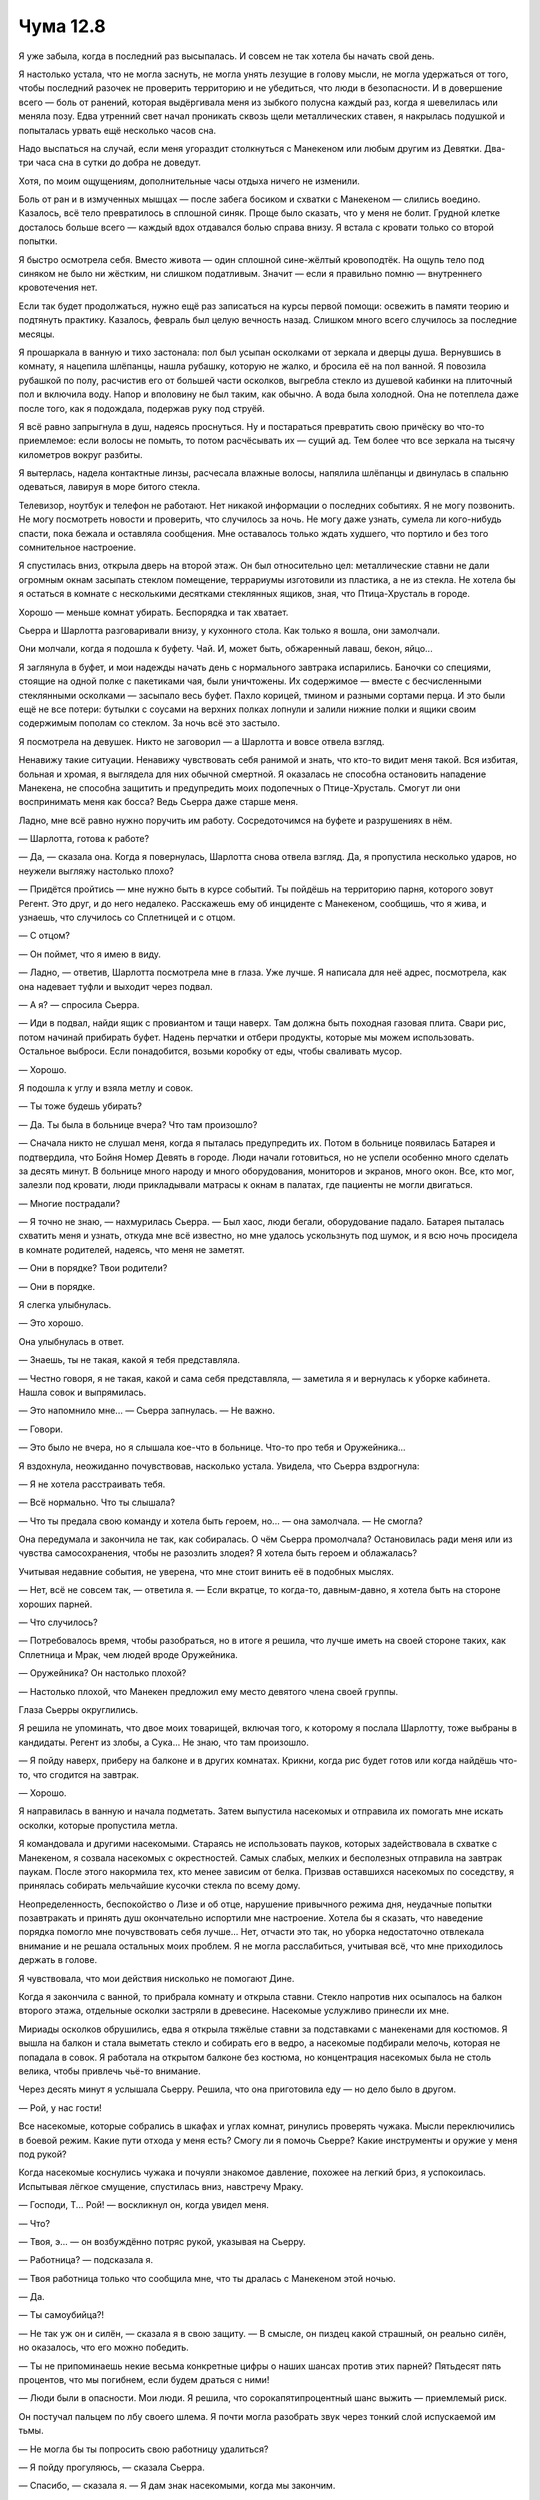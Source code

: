 ﻿Чума 12.8
###########




Я уже забыла, когда в последний раз высыпалась. И совсем не так хотела бы начать свой день.

Я настолько устала, что не могла заснуть, не могла унять лезущие в голову мысли, не могла удержаться от того, чтобы последний разочек не проверить территорию и не убедиться, что люди в безопасности. И в довершение всего — боль от ранений, которая выдёргивала меня из зыбкого полусна каждый раз, когда я шевелилась или меняла позу. Едва утренний свет начал проникать сквозь щели металлических ставен, я накрылась подушкой и попыталась урвать ещё несколько часов сна.

Надо выспаться на случай, если меня угораздит столкнуться с Манекеном или любым другим из Девятки. Два-три часа сна в сутки до добра не доведут.

Хотя, по моим ощущениям, дополнительные часы отдыха ничего не изменили.

Боль от ран и в измученных мышцах — после забега босиком и схватки с Манекеном — слились воедино. Казалось, всё тело превратилось в сплошной синяк. Проще было сказать, что у меня не болит. Грудной клетке досталось больше всего — каждый вдох отдавался болью справа внизу. Я встала с кровати только со второй попытки.

Я быстро осмотрела себя. Вместо живота — один сплошной сине-жёлтый кровоподтёк. На ощупь тело под синяком не было ни жёстким, ни слишком податливым. Значит — если я правильно помню — внутреннего кровотечения нет.

Если так будет продолжаться, нужно ещё раз записаться на курсы первой помощи: освежить в памяти теорию и подтянуть практику. Казалось, февраль был целую вечность назад. Слишком много всего случилось за последние месяцы.

Я прошаркала в ванную и тихо застонала: пол был усыпан осколками от зеркала и дверцы душа. Вернувшись в комнату, я нацепила шлёпанцы, нашла рубашку, которую не жалко, и бросила её на пол ванной. Я повозила рубашкой по полу, расчистив его от большей части осколков, выгребла стекло из душевой кабинки на плиточный пол и включила воду. Напор и вполовину не был таким, как обычно. А вода была холодной. Она не потеплела даже после того, как я подождала, подержав руку под струёй.

Я всё равно запрыгнула в душ, надеясь проснуться. Ну и постараться превратить свою причёску во что-то приемлемое: если волосы не помыть, то потом расчёсывать их — сущий ад. Тем более что все зеркала на тысячу километров вокруг разбиты.

Я вытерлась, надела контактные линзы, расчесала влажные волосы, напялила шлёпанцы и двинулась в спальню одеваться, лавируя в море битого стекла.

Телевизор, ноутбук и телефон не работают. Нет никакой информации о последних событиях. Я не могу позвонить. Не могу посмотреть новости и проверить, что случилось за ночь. Не могу даже узнать, сумела ли кого-нибудь спасти, пока бежала и оставляла сообщения. Мне оставалось только ждать худшего, что портило и без того сомнительное настроение.

Я спустилась вниз, открыла дверь на второй этаж. Он был относительно цел: металлические ставни не дали огромным окнам засыпать стеклом помещение, террариумы изготовили из пластика, а не из стекла. Не хотела бы я остаться в комнате с несколькими десятками стеклянных ящиков, зная, что Птица-Хрусталь в городе. 

Хорошо — меньше комнат убирать. Беспорядка и так хватает.

Сьерра и Шарлотта разговаривали внизу, у кухонного стола. Как только я вошла, они замолчали.

Они молчали, когда я подошла к буфету. Чай. И, может быть, обжаренный лаваш, бекон, яйцо...

Я заглянула в буфет, и мои надежды начать день с нормального завтрака испарились. Баночки со специями, стоящие на одной полке с пакетиками чая, были уничтожены. Их содержимое — вместе с бесчисленными стеклянными осколками — засыпало весь буфет. Пахло корицей, тмином и разными сортами перца. И это были ещё не все потери: бутылки с соусами на верхних полках лопнули и залили нижние полки и ящики своим содержимым пополам со стеклом. За ночь всё это застыло.

Я посмотрела на девушек. Никто не заговорил — а Шарлотта и вовсе отвела взгляд.

Ненавижу такие ситуации. Ненавижу чувствовать себя ранимой и знать, что кто-то видит меня такой. Вся избитая, больная и хромая, я выглядела для них обычной смертной. Я оказалась не способна остановить нападение Манекена, не способна защитить и предупредить моих подопечных о Птице-Хрусталь. Смогут ли они воспринимать меня как босса? Ведь Сьерра даже старше меня.

Ладно, мне всё равно нужно поручить им работу. Сосредоточимся на буфете и разрушениях в нём.

— Шарлотта, готова к работе?

— Да, — сказала она. Когда я повернулась, Шарлотта снова отвела взгляд. Да, я пропустила несколько ударов, но неужели выгляжу настолько плохо?

— Придётся пройтись — мне нужно быть в курсе событий. Ты пойдёшь на территорию парня, которого зовут Регент. Это друг, и до него недалеко. Расскажешь ему об инциденте с Манекеном, сообщишь, что я жива, и узнаешь, что случилось со Сплетницей и с отцом.

— С отцом?

— Он поймет, что я имею в виду.

— Ладно, — ответив, Шарлотта посмотрела мне в глаза. Уже лучше. Я написала для неё адрес, посмотрела, как она надевает туфли и выходит через подвал.

— А я? — спросила Сьерра.

— Иди в подвал, найди ящик с провиантом и тащи наверх. Там должна быть походная газовая плита. Свари рис, потом начинай прибирать буфет. Надень перчатки и отбери продукты, которые мы можем использовать. Остальное выброси. Если понадобится, возьми коробку от еды, чтобы сваливать мусор.

— Хорошо.

Я подошла к углу и взяла метлу и совок.

— Ты тоже будешь убирать?

— Да. Ты была в больнице вчера? Что там произошло?

— Сначала никто не слушал меня, когда я пыталась предупредить их. Потом в больнице появилась Батарея и подтвердила, что Бойня Номер Девять в городе. Люди начали готовиться, но не успели особенно много сделать за десять минут. В больнице много народу и много оборудования, мониторов и экранов, много окон. Все, кто мог, залезли под кровати, люди прикладывали матрасы к окнам в палатах, где пациенты не могли двигаться.

— Многие пострадали?

— Я точно не знаю, — нахмурилась Сьерра. — Был хаос, люди бегали, оборудование падало. Батарея пыталась схватить меня и узнать, откуда мне всё известно, но мне удалось ускользнуть под шумок, и я всю ночь просидела в комнате родителей, надеясь, что меня не заметят.

— Они в порядке? Твои родители?

— Они в порядке.

Я слегка улыбнулась.

— Это хорошо.

Она улыбнулась в ответ.

— Знаешь, ты не такая, какой я тебя представляла.

— Честно говоря, я не такая, какой и сама себя представляла, — заметила я и вернулась к уборке кабинета. Нашла совок и выпрямилась.

— Это напомнило мне... — Сьерра запнулась. — Не важно.

— Говори.

— Это было не вчера, но я слышала кое-что в больнице. Что-то про тебя и Оружейника...

Я вздохнула, неожиданно почувствовав, насколько устала. Увидела, что Сьерра вздрогнула:

— Я не хотела расстраивать тебя.

— Всё нормально. Что ты слышала?

— Что ты предала свою команду и хотела быть героем, но... — она замолчала. — Не смогла?

Она передумала и закончила не так, как собиралась. О чём Сьерра промолчала? Остановилась ради меня или из чувства самосохранения, чтобы не разозлить злодея? Я хотела быть героем и облажалась?

Учитывая недавние события, не уверена, что мне стоит винить её в подобных мыслях.

— Нет, всё не совсем так, — ответила я. — Если вкратце, то когда-то, давным-давно, я хотела быть на стороне хороших парней.

— Что случилось?

— Потребовалось время, чтобы разобраться, но в итоге я решила, что лучше иметь на своей стороне таких, как Сплетница и Мрак, чем людей вроде Оружейника.

— Оружейника? Он настолько плохой?

— Настолько плохой, что Манекен предложил ему место девятого члена своей группы.

Глаза Сьерры округлились.

Я решила не упоминать, что двое моих товарищей, включая того, к которому я послала Шарлотту, тоже выбраны в кандидаты. Регент из злобы, а Сука... Не знаю, что там произошло. 

— Я пойду наверх, приберу на балконе и в других комнатах. Крикни, когда рис будет готов или когда найдёшь что-то, что сгодится на завтрак.

— Хорошо.

Я направилась в ванную и начала подметать. Затем выпустила насекомых и отправила их помогать мне искать осколки, которые пропустила метла. 

Я командовала и другими насекомыми. Стараясь не использовать пауков, которых задействовала в схватке с Манекеном, я созвала насекомых с окрестностей. Самых слабых, мелких и бесполезных отправила на завтрак паукам. После этого накормила тех, кто менее зависим от белка. Призвав оставшихся насекомых по соседству, я принялась собирать мельчайшие кусочки стекла по всему дому.

Неопределенность, беспокойство о Лизе и об отце, нарушение привычного режима дня, неудачные попытки позавтракать и принять душ окончательно испортили мне настроение. Хотела бы я сказать, что наведение порядка помогло мне почувствовать себя лучше... Нет, отчасти это так, но уборка недостаточно отвлекала внимание и не решала остальных моих проблем. Я не могла расслабиться, учитывая всё, что мне приходилось держать в голове.

Я чувствовала, что мои действия нисколько не помогают Дине.

Когда я закончила с ванной, то прибрала комнату и открыла ставни. Стекло напротив них осыпалось на балкон второго этажа, отдельные осколки застряли в древесине. Насекомые услужливо принесли их мне.

Мириады осколков обрушились, едва я открыла тяжёлые ставни за подставками с манекенами для костюмов. Я вышла на балкон и стала выметать стекло и собирать его в ведро, а насекомые подбирали мелочь, которая не попадала в совок. Я работала на открытом балконе без костюма, но концентрация насекомых была не столь велика, чтобы привлечь чьё-то внимание.

Через десять минут я услышала Сьерру. Решила, что она приготовила еду — но дело было в другом.

— Рой, у нас гости!

Все насекомые, которые собрались в шкафах и углах комнат, ринулись проверять чужака. Мысли переключились в боевой режим. Какие пути отхода у меня есть? Смогу ли я помочь Сьерре? Какие инструменты и оружие у меня под рукой?

Когда насекомые коснулись чужака и почуяли знакомое давление, похожее на легкий бриз, я успокоилась. Испытывая лёгкое смущение, спустилась вниз, навстречу Мраку.

— Господи, Т... Рой! — воскликнул он, когда увидел меня.

— Что?

— Твоя, э... — он возбуждённо потряс рукой, указывая на Сьерру.

— Работница? — подсказала я.

— Твоя работница только что сообщила мне, что ты дралась с Манекеном этой ночью.

— Да.

— Ты самоубийца?!

— Не так уж он и силён, — сказала я в свою защиту. — В смысле, он пиздец какой страшный, он реально силён, но оказалось, что его можно победить.

— Ты не припоминаешь некие весьма конкретные цифры о наших шансах против этих парней? Пятьдесят пять процентов, что мы погибнем, если будем драться с ними!

— Люди были в опасности. Мои люди. Я решила, что сорокапятипроцентный шанс выжить — приемлемый риск.

Он постучал пальцем по лбу своего шлема. Я почти могла разобрать звук через тонкий слой испускаемой им тьмы.

— Не могла бы ты попросить свою работницу удалиться?

— Я пойду прогуляюсь, — сказала Сьерра.

— Спасибо, — сказала я. — Я дам знак насекомыми, когда мы закончим.

Моё сердце забилось быстрее, пока мы ждали ухода Сьерры. Чтобы отвлечься, я доковыляла до плиты, стоящей на столе, и проверила рис. Тут же лежали коробки и контейнеры с едой, которую Сьерра посчитала съедобной. Ничего особенно подходящего для завтрака.

Когда дверь за моей помощницей закрылась, я обхватила себя руками и сказала:

— Пожалуйста, не говори мне, что ты просил её уйти потому, что у тебя плохие новости о Лизе или об отце.

Мрак стянул шлем, и тьма вокруг его головы рассеялась. Теперь я видела хмурое лицо Брайана.

— Твой отец в порядке. Врачи его осмотрели и отправили домой. У Лизы... всё не так здорово.

— Не пугай меня.

— Её жизни ничего не угрожает. Я просто не понимаю, беспокоит ли её случившееся. Врач Выверта зашил Лизу, но предупредил, что останется шрам. Только, похоже, ей всё равно — я не знаю, почему, от шока, потери крови или просто от того, что она ещё не видела себя в зеркале. Она даже шутит. Как ты думаешь, когда я удивляюсь, почему девушке наплевать, что её внешность пострадала — это... сексизм?

— Вполне вероятно, что ей не всё равно, — ответила я, задумавшись о взаимодействии Сплетницы с противниками в бою. Наши стычки со Славой и Панацеей во время ограбления банка, и с Джеком Остряком прошлой ночью имели что-то общее. — Мне кажется, что она справляется со стрессом и с проблемами, бросаясь на них очертя голову. Так она действует в ответ на угрозы, на неожиданные ситуации. Я не могу подобрать слово, это не безрассудство, а...

— Думаю, “безрассудство” как раз подходит, — ответил Брайан.

— Нет, это... — я искала слово и не находила. Слишком устала и плохо соображала.

— Иногда я поражаюсь, как внимательно ты к нам относишься. Ты, похоже, смогла досконально понять психологию Рейчел, и твоё описание Лизы весьма похоже на правду. Интересно, что ты думаешь обо мне?

— Ты меня с кем-то путаешь. Иногда бывают исключения, но разбираться с людьми — не моё, — сказала я, испытывая неловкость. Я отвлеклась на рис, сняла его с плиты и положила порцию в тарелку. Поднимая кастрюльку, я потянула не ту мышцу, и ребра протестующе заныли. Я поморщилась и не смогла этого скрыть.

Заметив мою боль, Брайан прокомментировал:

— Я беспокоюсь, видя как ты губишь себя, Тейлор. Ты не можешь сражаться с Девяткой ради защиты людей, которых едва знаешь.

— Могу. Я справлюсь.

— Сколько ты спала прошлой ночью?

— Не знаю. Два или три часа, но спала. Сколько сейчас времени?

— Девять.

— Может быть, четыре часа?

— Такими темпами ты загонишь себя в могилу или позволишь убить. Не торопись. Перейди к защите, скажи своим людям избегать неприятностей и не привлекать внимание Девятки, отдохни. У тебя есть недели на решение вопросов своей территории, ни к чему пытаться сделать всё за несколько дней.

Я покачала головой:

— Не могу.

— Ясно. А перед этим ты отвергла предложение Крюковолка о перемирии. Не скажу, что я отклонил его предложение только из-за того, что оно тебе категорически не понравилось. Это даже не половина причины моего отказа, но всё же я встал на твою сторону и поддержал тебя, и, мне кажется, заработал право на ответ. Что происходит?

— Я заключила сделку с Вывертом.

Брайан сложил руки на груди — совсем как я.

— Какую сделку?

— Он сказал, что если мои услуги будут того стоить, он отпустит Дину.

Брайан покачал головой:

— Нет. Должно быть что-то ещё. Ты отдалились от нас, стала такой целеустремлённой. Кое-что из того, что ты сделала, совершенно несвойственно той Тейлор, которую я знал.

Я съела немного подгоревшего риса. Могу ли я сказать ему?

— Есть ещё кое-что. Мы с Лизой всё обговорили после нашествия Губителя. Несмотря на то, что она склонна пустить всё на самотёк, ей тоже не нравится ситуация с Диной.

— Ясно. Просто для справки, я тоже не в восторге, когда детей похищают и держат в заточении.

Я кивнула.

— В общем, Лиза предложила сделку. Но, зная Выверта... и с учетом того, что Лиза сказала... и помня, как Выверт всё обставил, когда я предложила сделку ему… ну и моё чутьё... Я... мы не думаем, что он отпустит Дину.

— Нет, думаю, не отпустит. Её таланты слишком ценны для Выверта. Но это не объясняет твоего рвения.

Я покачала головой:

— Я...

Я замерла и подняла руку. Сьерра была снаружи, недалеко, и рядом с ней стояли люди. Моё внимание привлекло то, что Сьерра постукивала пальцем по бумажному кубику. Наверное, хотела привлечь моё внимание, но чтобы другие не заметили. Или чтобы я не посылала к ней рой.

— Что-то происходит снаружи. Ты со мной?

Брайан кивнул.

Я поднялась наверх и натянула костюм за рекордное время. Очень заметно было, насколько пыльный он после вчерашних событий. Один рукав всё ещё испачкан старой затвердевшей пеной. Сущей пыткой оказалось засунуть в костюм руки-ноги и застегнуть молнию, затем вывернуться и навесить броню. Особенно в спешке. В конце концов мне понадобилась помощь Брайана, чтобы надеть броню на плечи и спину.

Я чувствовала, как Сьерра спокойно, но настойчиво стучит по кубику.

Они стояли рядом с пляжем, но зашагали в нашу сторону — мы встретились как раз в середине ливневого коллектора.

Компанию Сьерре составили два японских паренька и миниатюрная китаянка с пирсингом в носу и отрешённым взглядом. В их поведении сквозило нечто узнаваемое. Члены банды. Ну конечно! Лун и Бакуда исчезли, но осколки АПП никуда не делись. Мне это, может, и не по вкусу, но они пришли, готовы к неприятностям и досконально знают преступный мир.

— Извините, что прервала вашу деловую встречу, — сказала Сьерра, переводя взгляд с меня на Мрака.

— Нормально. Что тут происходит? — я следила за тоном своего голоса. Эта компания, похоже, не слишком обеспокоена встречей с двумя суперзлодеями. Ветераны времён правления Луна? Или Бакуды?

Сутулый японец с закрывающей глаза копной волос взглянул на Сьерру и на меня, и сказал с достаточно хорошим американским произношением: 

— Мускулы ещё хотите нанять?

Не похоже, чтобы у него были мускулы, но я не собиралась комментировать это, я была слишком ошарашена его попыткой сострить.

— Совершенно верно.

— Мы слышали, ты уделала Манекена, — сказала девушка. — Это охуенно.

— Спасибо, — сказала я как можно более сухим тоном. Глупо, но это замечание оказалось значимо для меня. Никто, в общем-то, не поздравил меня после боя с Манекеном. Я и сама себя не поздравила. Было тяжело осознать тот факт, что меня уважали после этого случая. Победа — это, конечно, победа, но люди пострадали, а я ранена.

Второй японец заговорил. Ему было чуть больше двадцати, у него был такой сильный акцент, что я сначала даже не поняла, что он говорит по-английски. Он произносил "девчонка" как "депсёнка":

— Пару дней назад девчонка заходила к соседям, говорила о тебе. Сказала, ты хороший босс. Добрый, щедрый, справедливый. Мы решили, что ты слабая. Раньше. Сейчас уже не думаем.

Я медленно покачала головой:

— Нет, я не слабая.

— Мы знаем, что у тебя были тёрки с Луном и АПП. Враждовала. Но их нет, а мы остались.

— Вы должны знать, что на моей территории на людей не охотятся. Наоборот. Если вам нужен предлог, чтобы нагнуть народ в округе, то вы пришли не по адресу. Мы нагибаем только наших врагов.

Все трое кивнули.

— Не начинать разборок, не торговать наркотиками, никакой проституции, никаких угроз людям. И самим никаких наркотиков и спиртного — разве что в ваше свободное время.

Парни переглянулись. Какой из пунктов вызвал колебание? Тем не менее, они кивнули.

— У вас есть своё место?

— Не-а, — ответил лохматый.

— Пошли, — сказала я.

Я провела их к ближайшему выходу, чтобы попасть с пляжа на старую набережную и в доки.

Я точно знала, куда иду. Пока я предъявляла свои права на территорию, никто не занял это здание.Тщательный осмотр показал, что опоры и каркас были в хорошем состоянии. Кладка не осыпалась.

Я открыла дверь и вошла внутрь — новые члены моей группировки и Сьерра вошли за мной. Мрак замыкал группу.

Квадратное здание раньше служило гаражом для фур или для лодок — оно было оборудовано тремя скользящими гаражными дверями, только одна из которых оставалась открытой. В дальнем углу стоял грузовой контейнер. Я подозревала, что, когда ударила волна Левиафана, тут хранились ящики со вторсырьём: сейчас металлические обломки, бумага и прочий мусор усеивали пространство так, что пол едва виднелся.

— Если вы и вправду хотите присоединиться, начните с расчистки этого места.

— Зачем? — спросила девушка.

— Если моих слов недостаточно...

— Нет, — она подняла руки, чтобы остановить меня, — просто… я не могу понять, в чём смысл.

— Я хочу, чтобы вы были рядом. Это близко к моему командному центру, здесь сухо и здание выдержало приливную волну, оно всё ещё в хорошем состоянии и достаточно просторно для моих целей. По крайней мере, для начала.

— Можно узнать, какие у тебя цели?

Я оглянулась: хотела видеть Мрака, когда говорю.

— Сейчас люди рассеяны по всей территории доков. Это проблема. У нас есть семьи, которые в одиночку живут на складах и фабриках, где могли бы с удобством поместиться три или пять семей. Вместе они смогут решить значительно больше проблем. И ещё снабжение: как поставлять продовольствие, если в одном квартале обитает от трёх до шести групп людей? Я хочу стянуть народ от границ внутрь территории, чтобы они не были так раскиданы. Организовать общественные работы. Построить сообщество и привязаться к небольшой территории.

— Будет сопротивление, — сказал Мрак. — Люди не захотят переезжать, они слишком напуганы стычками с Избранниками и Барыгами, чтобы доверять ещё кому-то.

— Если... — начала Сьерра, но, испугавшись, остановилась, когда Мрак повернул к ней голову. Она попыталась ещё раз: — Если Рой хочет провернуть такое, то сейчас самое время. Слухи расходятся.

— Какие конкретно слухи? — спросила я.

— Когда ты дралась с Манекеном, ты сказала, что он заплатит — и он заплатил. Ты сделала это, чтобы спасти людей из доков. Я думаю, все понимают, что ты действуешь всерьёз.

Я не нашлась, что ответить, остальные тоже промолчали. Я произнесла:

— Вперёд, за работу.

Работёнка была не из приятных, но мои новые наёмники трудились без жалоб. Ну, точнее, девушка и лохматый ныли всё время, но не направляли своё недовольство против меня или против дела.

Поскольку обычные средства связи вышли из строя, а на восстановление сотовых вышек, вероятно, понадобится время, мне нужно использовать связных, чтобы передать словечко Выверту. Я начала объяснять Сьерре, как собираюсь использовать это здание, подчеркивая необходимость коек, кафетерия или кухни, зоны, где людям можно просто посидеть. Площадь здесь, наверное, меньше, чем четверть укрытия Лизы, но всё же это место могло стать убежищем. Точкой, где люди соберутся и будут в безопасности. И, в идеале, здесь можно организовать барак для моих солдат.

Я скомандовала своим работникам вытащить ящики со вторсырьём на улицу. Когда они зашли внутрь — за очередной партией —  я наконец осталась снаружи с Сьеррой и Мраком.

— Тебе следует присматривать за ними, — отметил Мрак.

— Знаю. Хочу послать Сьерру на встречу с боссом, сообщить, что мне нужно. Ты не мог бы проводить её?

— Конечно, — ответил он.

— Ты не против, Сьерра? Я знаю, ходить по городу небезопасно, и наша группа не контролирует всю территорию отсюда и до центра. Но я могу послать одного из тех парней с тобой. Идти довольно далеко — может быть, минут сорок пять в оба конца.

— Нет, я могу сходить одна, если это не слишком опасно.

— Хорошо, — сказала я. Повернулась и увидела трёх парней, приближающихся к нам.

Один набрался храбрости и подошёл ко мне.

— Да? — спросила я, когда он так и не сумел начать разговор.

— Кажется, какая-то девушка говорила, что вы набирали работников пару дней назад...

— Я набирала и набираю, — сердце забилось сильнее. Почему люди сейчас сами идут ко мне — а раньше принимали меня с таким сопротивлением?

— Мы не хотим делать ничего незаконного.

— Я и не прошу. Готовы начать с уборки?

Парень глянул на товарищей — или братьев? — и кивнул.

— Сьерра скажет вам, что нужно делать. Постарайтесь, и я заплачу в конце дня, — я подумала о маленьком сейфе, который использовала в качестве прикроватной тумбочки.

Глаза моего собеседника слегка округлились:

— Не против, если я позову кузена? Его это тоже заинтересует.

— Давай, — согласилась я, и Сьерра провела двух новичков внутрь здания, а предводитель новой группы торопливо ушёл.

— Похоже, у тебя что-то происходит, — сказал Мрак, когда последний из новобранцев покинул пределы слышимости.

Я покачала головой:

— Я даже не понимаю, что.

— Я всё ещё думаю, что ты движешься слишком быстро. Как я уже говорил — без серьёзных на то причин.

— Дина — это серьёзная причина для меня.

— Может быть. Но тебе нужно находить время, чтобы отдыхать, спать и, возможно, развлекаться. Иначе ты начнёшь делать ошибки, и это будет стоить тебе дней или недель в реализации твоего плана. Тише едешь — дальше будешь.

— Я не могу себе позволить “ехать тише", — ответила я.

— Почему? Ты начала говорить, но нас прервали.

Я была рада, что нас тогда прервали, и глубоко раздосадована, что разговор всплыл снова. Скрестила руки на груди и посмотрела вдаль: вниз на дорогу, куда спускалась разрушенная набережная, на бескрайний океан.

Я должна сделать шаг навстречу Мраку. И узнать, могу ли вообще доверять ему.

— Потому что, если я не удивлю Выверта, если не припру его к стенке и не заставлю признать, что я справилась, он не отпустит Дину. Если Выверт так поступит, то единственный способ освободить её — свергнуть Выверта. А я не думаю, что у нас со Сплетницей это получится.